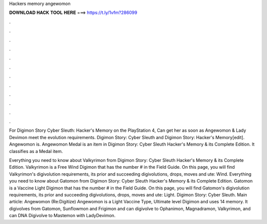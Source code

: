 Hackers memory angewomon



𝐃𝐎𝐖𝐍𝐋𝐎𝐀𝐃 𝐇𝐀𝐂𝐊 𝐓𝐎𝐎𝐋 𝐇𝐄𝐑𝐄 ===> https://t.ly/1vfm?286099



.



.



.



.



.



.



.



.



.



.



.



.

For Digimon Story Cyber Sleuth: Hacker's Memory on the PlayStation 4, Can get her as soon as Angewomon & Lady Devimon meet the evolution requirements. Digimon Story: Cyber Sleuth and Digimon Story: Hacker's Memory[edit]. Angewomon is. Angewomon Medal is an item in Digimon Story: Cyber Sleuth Hacker's Memory & its Complete Edition. It classifies as a Medal item.

Everything you need to know about Valkyrimon from Digimon Story: Cyber Sleuth Hacker's Memory & its Complete Edition. Valkyrimon is a Free Wind Digimon that has the number # in the Field Guide. On this page, you will find Valkyrimon's digivolution requirements, its prior and succeeding digivolutions, drops, moves and ute: Wind. Everything you need to know about Gatomon from Digimon Story: Cyber Sleuth Hacker's Memory & its Complete Edition. Gatomon is a Vaccine Light Digimon that has the number # in the Field Guide. On this page, you will find Gatomon's digivolution requirements, its prior and succeeding digivolutions, drops, moves and ute: Light. Digimon Story: Cyber Sleuth. Main article: Angewomon (Re:Digitize) Angewomon is a Light Vaccine Type, Ultimate level Digimon and uses 14 memory. It digivolves from Gatomon, Sunflowmon and Frigimon and can digivolve to Ophanimon, Magnadramon, Valkyrimon, and can DNA Digivolve to Mastemon with LadyDevimon.
